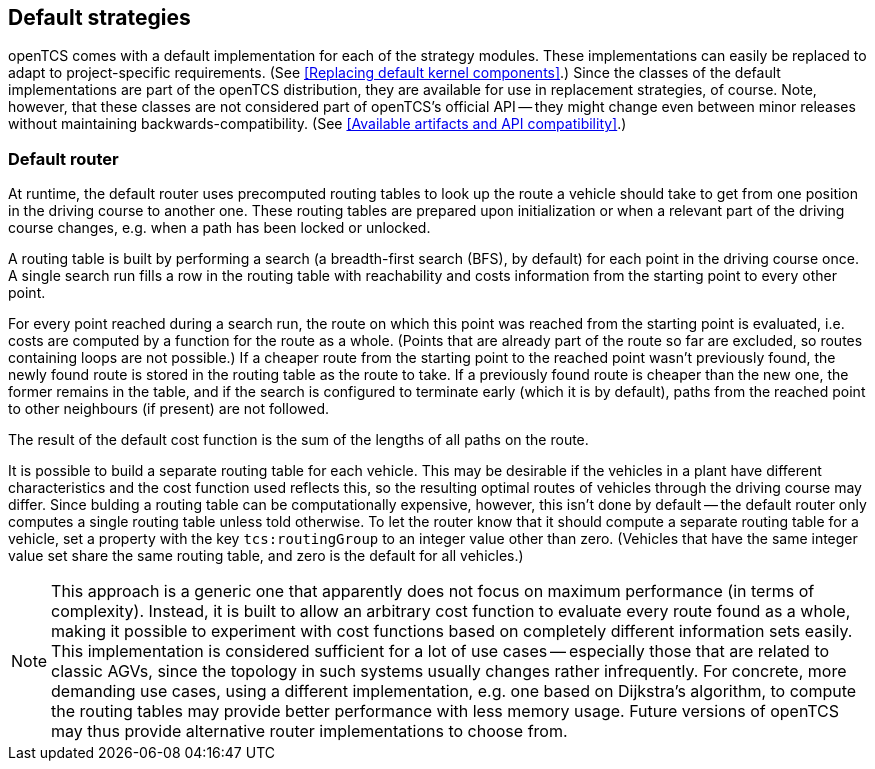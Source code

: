 
== Default strategies

openTCS comes with a default implementation for each of the strategy modules.
These implementations can easily be replaced to adapt to project-specific requirements.
(See <<Replacing default kernel components>>.)
Since the classes of the default implementations are part of the openTCS distribution, they are available for use in replacement strategies, of course.
Note, however, that these classes are not considered part of openTCS's official API -- they might change even between minor releases without maintaining backwards-compatibility.
(See <<Available artifacts and API compatibility>>.)

=== Default router

At runtime, the default router uses precomputed routing tables to look up the route a vehicle should take to get from one position in the driving course to another one.
These routing tables are prepared upon initialization or when a relevant part of the driving course changes, e.g. when a path has been locked or unlocked.

A routing table is built by performing a search (a breadth-first search (BFS), by default) for each point in the driving course once.
A single search run fills a row in the routing table with reachability and costs information from the starting point to every other point.
 
For every point reached during a search run, the route on which this point was reached from the starting point is evaluated, i.e. costs are computed by a function for the route as a whole.
(Points that are already part of the route so far are excluded, so routes containing loops are not possible.)
If a cheaper route from the starting point to the reached point wasn't previously found, the newly found route is stored in the routing table as the route to take.
If a previously found route is cheaper than the new one, the former remains in the table, and if the search is configured to terminate early (which it is by default), paths from the reached point to other neighbours (if present) are not followed.

The result of the default cost function is the sum of the lengths of all paths on the route.

It is possible to build a separate routing table for each vehicle.
This may be desirable if the vehicles in a plant have different characteristics and the cost function used reflects this, so the resulting optimal routes of vehicles through the driving course may differ.
Since bulding a routing table can be computationally expensive, however, this isn't done by default -- the default router only computes a single routing table unless told otherwise.
To let the router know that it should compute a separate routing table for a vehicle, set a property with the key `tcs:routingGroup` to an integer value other than zero.
(Vehicles that have the same integer value set share the same routing table, and zero is the default for all vehicles.)

NOTE: This approach is a generic one that apparently does not focus on maximum performance (in terms of complexity).
Instead, it is built to allow an arbitrary cost function to evaluate every route found as a whole, making it possible to experiment with cost functions based on completely different information sets easily.
This implementation is considered sufficient for a lot of use cases -- especially those that are related to classic AGVs, since the topology in such systems usually changes rather infrequently.
For concrete, more demanding use cases, using a different implementation, e.g. one based on Dijkstra's algorithm, to compute the routing tables may provide better performance with less memory usage.
Future versions of openTCS may thus provide alternative router implementations to choose from.
